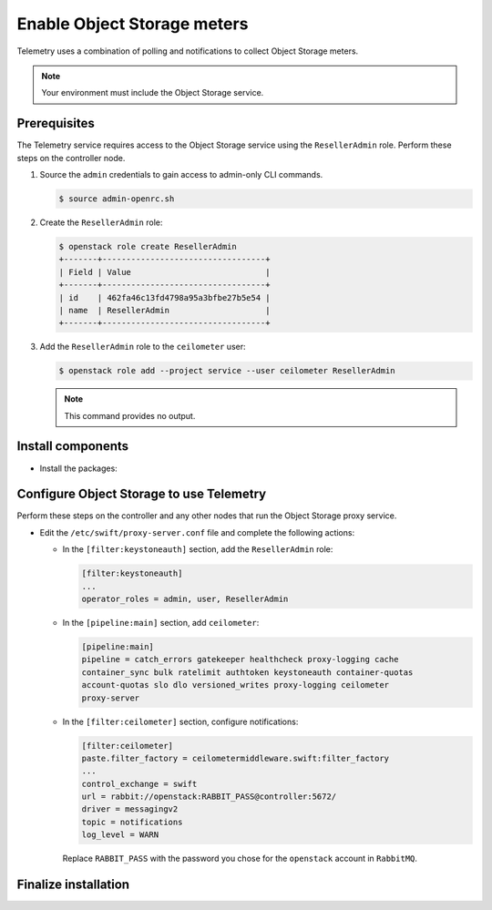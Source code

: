 Enable Object Storage meters
~~~~~~~~~~~~~~~~~~~~~~~~~~~~

Telemetry uses a combination of polling and notifications to collect
Object Storage meters.

.. note::

   Your environment must include the Object Storage service.

Prerequisites
-------------

The Telemetry service requires access to the Object Storage service
using the ``ResellerAdmin`` role. Perform these steps on the controller
node.

#. Source the ``admin`` credentials to gain access to admin-only
   CLI commands.

   .. code-block:: console

      $ source admin-openrc.sh

#. Create the ``ResellerAdmin`` role:

   .. code-block:: console

      $ openstack role create ResellerAdmin
      +-------+----------------------------------+
      | Field | Value                            |
      +-------+----------------------------------+
      | id    | 462fa46c13fd4798a95a3bfbe27b5e54 |
      | name  | ResellerAdmin                    |
      +-------+----------------------------------+

#. Add the ``ResellerAdmin`` role to the ``ceilometer`` user:

   .. code-block:: console

      $ openstack role add --project service --user ceilometer ResellerAdmin

   .. note::

      This command provides no output.

Install components
------------------

* Install the packages:

  .. only:: ubuntu or debian

     .. code-block:: console

        # apt-get install python-ceilometermiddleware

  .. only:: rdo

     .. code-block:: console

        # yum install python-ceilometermiddleware

  .. only:: obs

     .. code-block:: console

        # zypper install python-ceilometermiddleware

Configure Object Storage to use Telemetry
-----------------------------------------

Perform these steps on the controller and any other nodes that
run the Object Storage proxy service.

* Edit the ``/etc/swift/proxy-server.conf`` file
  and complete the following actions:

  * In the ``[filter:keystoneauth]`` section, add the
    ``ResellerAdmin`` role:

    .. code-block:: ini

       [filter:keystoneauth]
       ...
       operator_roles = admin, user, ResellerAdmin

  * In the ``[pipeline:main]`` section, add ``ceilometer``:

    .. code-block:: ini

       [pipeline:main]
       pipeline = catch_errors gatekeeper healthcheck proxy-logging cache
       container_sync bulk ratelimit authtoken keystoneauth container-quotas
       account-quotas slo dlo versioned_writes proxy-logging ceilometer
       proxy-server

  * In the ``[filter:ceilometer]`` section, configure notifications:

    .. code-block:: ini

       [filter:ceilometer]
       paste.filter_factory = ceilometermiddleware.swift:filter_factory
       ...
       control_exchange = swift
       url = rabbit://openstack:RABBIT_PASS@controller:5672/
       driver = messagingv2
       topic = notifications
       log_level = WARN

    Replace ``RABBIT_PASS`` with the password you chose for the
    ``openstack`` account in ``RabbitMQ``.

Finalize installation
---------------------

.. only:: rdo or obs

   * Restart the Object Storage proxy service:

     .. code-block:: console

        # systemctl restart openstack-swift-proxy.service

.. only:: ubuntu or debian

   * Restart the Object Storage proxy service:

     .. code-block:: console

        # service swift-proxy restart
